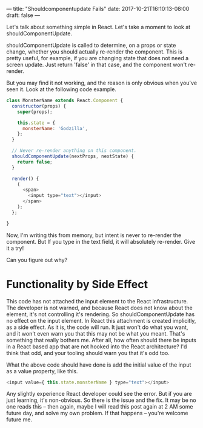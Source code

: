 ---
title: "Shouldcomponentupdate Fails"
date: 2017-10-21T16:10:13-08:00
draft: false
---

Let's talk about something simple in React. Let's take a moment to look at shouldComponentUpdate.

shouldComponentUpdate is called to determine, on a props or state change, whether you should actually re-render the component. This is pretty useful, for example, if you are changing state that does not need a screen update. Just return 'false' in that case, and the component won't re-render.

But you may find it not working, and the reason is only obvious when you've seen it. Look at the following code example.

#+BEGIN_SRC javascript
class MonsterName extends React.Component {
  constructor(props) {
    super(props);

    this.state = {
      monsterName: 'Godzilla',
    };
  }

  // Never re-render anything on this component.
  shouldComponentUpdate(nextProps, nextState) {
    return false;
  }

  render() {
    (
      <span>
        <input type="text"></input>
      </span>
    );
  };

}
#+END_SRC

Now, I'm writing this from memory, but intent is never to re-render the component. But If you type in the text field, it will absolutely re-render. Give it a try!

Can you figure out why?

* Functionality by Side Effect

This code has not attached the input element to the React infrastructure. The developer is not warned, and because React does not know about the element, it's not controlling it's rendering. So shouldComponentUpdate has no effect on the input element. In React this attachment is created implicitly, as a side effect. As it is, the code will run. It just won't do what you want, and it won't even warn you that this may not be what you meant. That's something that really bothers me. After all, how often should there be inputs in a React based app that are not hooked into the React architecture? I'd think that odd, and your tooling should warn you that it's odd too.

What the above code should have done is add the initial value of the input as a value property, like this.

#+BEGIN_SRC javascript
<input value={ this.state.monsterName } type="text"></input>
#+END_SRC

Any slightly experience React developer could see the error. But if you are just learning, it's non-obvious. So there is the issue and the fix. It may be no one reads this -- then again, maybe I will read this post again at 2 AM some future day, and solve my own problem. If that happens -- you're welcome future me.

